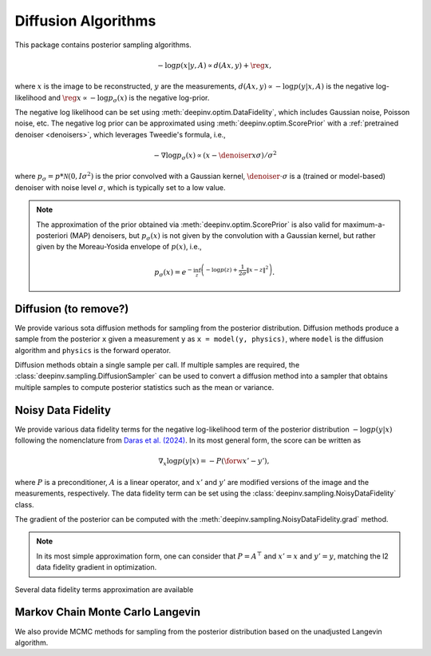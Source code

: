 .. _sampling:

Diffusion Algorithms
======================

This package contains posterior sampling algorithms.

.. math::

    - \log p(x|y,A) \propto d(Ax,y) + \reg{x},

where :math:`x` is the image to be reconstructed, :math:`y` are the measurements,
:math:`d(Ax,y) \propto - \log p(y|x,A)` is the negative log-likelihood and :math:`\reg{x}  \propto - \log p_{\sigma}(x)`
is the negative log-prior.


The negative log likelihood can be set using :meth:`deepinv.optim.DataFidelity`, which includes Gaussian noise,
Poisson noise, etc. The negative log prior can be approximated using :meth:`deepinv.optim.ScorePrior` with a
:ref:`pretrained denoiser <denoisers>`, which leverages Tweedie's formula, i.e.,

.. math::

    - \nabla \log p_{\sigma}(x) \propto \left(x-\denoiser{x}{\sigma}\right)/\sigma^2

where :math:`p_{\sigma} = p*\mathcal{N}(0,I\sigma^2)` is the prior convolved with a Gaussian kernel,
:math:`\denoiser{\cdot}{\sigma}` is a (trained or model-based) denoiser with noise level :math:`\sigma`,
which is typically set to a low value.

.. note::

    The approximation of the prior obtained via
    :meth:`deepinv.optim.ScorePrior` is also valid for maximum-a-posteriori (MAP) denoisers,
    but :math:`p_{\sigma}(x)` is not given by the convolution with a Gaussian kernel, but rather
    given by the Moreau-Yosida envelope of :math:`p(x)`, i.e.,

    .. math::

        p_{\sigma}(x)=e^{- \inf_z \left(-\log p(z) + \frac{1}{2\sigma}\|x-z\|^2 \right)}.


.. autosummary::
   :toctree: stubs
   :template: myclass_template.rst
   :nosignatures:

    deepinv.sampling.MonteCarlo

Diffusion (to remove?)
---------
We provide various sota diffusion methods for sampling from the posterior distribution.
Diffusion methods produce a sample from the posterior ``x`` given a
measurement ``y`` as ``x = model(y, physics)``,
where ``model`` is the diffusion algorithm and ``physics`` is the forward operator.


.. autosummary::
   :toctree: stubs
   :template: myclass_template.rst
   :nosignatures:

    deepinv.sampling.DDRM
    deepinv.sampling.DiffPIR
    deepinv.sampling.DPS

Diffusion methods obtain a single sample per call. If multiple samples are required, the
:class:`deepinv.sampling.DiffusionSampler` can be used to convert a diffusion method into a sampler that
obtains multiple samples to compute posterior statistics such as the mean or variance.

.. autosummary::
   :toctree: stubs
   :template: myclass_template.rst
   :nosignatures:

    deepinv.sampling.DiffusionSampler


Noisy Data Fidelity
-------------------

We provide various data fidelity terms for the negative log-likelihood term of the posterior distribution
:math:`- \log p(y|x)` following the nomenclature from `Daras et al. (2024) <https://arxiv.org/abs/2410.00083>`_.
In its most general form, the score can be written as

.. math::

    \nabla_x \log p(y|x) = -P(\forw{x'} - y'),

where :math:`P` is a preconditioner, :math:`A` is a linear operator, and :math:`x'` and :math:`y'` are modified
versions of the image and the measurements, respectively. The data fidelity term can be set using the
:class:`deepinv.sampling.NoisyDataFidelity` class.

.. autosummary::
   :toctree: stubs
   :template: myclass_template.rst
   :nosignatures:

    deepinv.sampling.NoisyDataFidelity


The gradient of the posterior can be computed with the :meth:`deepinv.sampling.NoisyDataFidelity.grad` method.

.. note::

    In its most simple approximation form, one can consider that :math:`P=A^\top` and :math:`x'=x` and :math:`y'=y`,
    matching the l2 data fidelity gradient in optimization.

Several data fidelity terms approximation are available




Markov Chain Monte Carlo Langevin
-------------------------------------
We also provide MCMC methods for sampling from the posterior distribution based on the unadjusted Langevin algorithm.

.. autosummary::
   :toctree: stubs
   :template: myclass_template.rst
   :nosignatures:

    deepinv.sampling.ULA
    deepinv.sampling.SKRock

